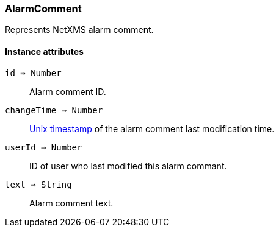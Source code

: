 [.nxsl-class]
[[class-alarmcomment]]
=== AlarmComment

Represents NetXMS alarm comment.

==== Instance attributes

`id => Number`::
Alarm comment ID.

`changeTime => Number`::
link:https://en.wikipedia.org/wiki/Unix_time[Unix timestamp] of the alarm comment last modification time.

`userId => Number`::
ID of user who last modified this alarm commant.

`text => String`::
Alarm comment text.
